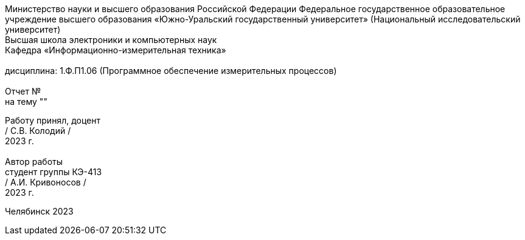 [.text-center]
Министерство науки и высшего образования Российской Федерации Федеральное государственное образовательное учреждение высшего образования
«Южно-Уральский государственный университет» (Национальный исследовательский университет) +
Высшая школа электроники и компьютерных наук +
Кафедра «Информационно-измерительная техника» +
 +
дисциплина: 1.Ф.П1.06 (Программное обеспечение измерительных процессов) +
 +
Отчет № +
на тему "" 

[.text-right]
Работу принял, доцент +
/ С.В. Колодий / +
2023 г. +
 +
Автор работы +
студент группы КЭ-413 +
/ А.И. Кривоносов / +
2023 г.

[.text-center]
Челябинск 2023